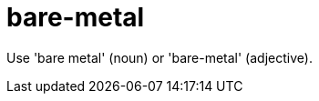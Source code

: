 :navtitle: bare-metal
:keywords: reference, rule, bare-metal

= bare-metal

Use 'bare metal' (noun) or 'bare-metal' (adjective).



